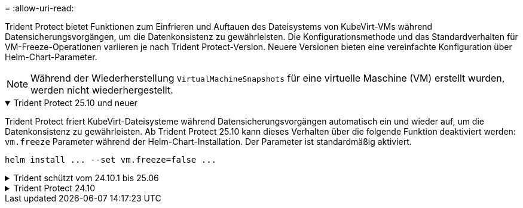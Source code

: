 = 
:allow-uri-read: 


Trident Protect bietet Funktionen zum Einfrieren und Auftauen des Dateisystems von KubeVirt-VMs während Datensicherungsvorgängen, um die Datenkonsistenz zu gewährleisten. Die Konfigurationsmethode und das Standardverhalten für VM-Freeze-Operationen variieren je nach Trident Protect-Version. Neuere Versionen bieten eine vereinfachte Konfiguration über Helm-Chart-Parameter.


NOTE: Während der Wiederherstellung  `VirtualMachineSnapshots` für eine virtuelle Maschine (VM) erstellt wurden, werden nicht wiederhergestellt.

.Trident Protect 25.10 und neuer
[%collapsible%open]
====
Trident Protect friert KubeVirt-Dateisysteme während Datensicherungsvorgängen automatisch ein und wieder auf, um die Datenkonsistenz zu gewährleisten. Ab Trident Protect 25.10 kann dieses Verhalten über die folgende Funktion deaktiviert werden: `vm.freeze` Parameter während der Helm-Chart-Installation. Der Parameter ist standardmäßig aktiviert.

[source, console]
----
helm install ... --set vm.freeze=false ...
----
====
.Trident schützt vom 24.10.1 bis 25.06
[%collapsible]
====
Ab Trident Protect 24.10.1 friert Trident Protect KubeVirt-Dateisysteme während der Datensicherheitsvorgänge automatisch ein und entfriert diese. Optional können Sie dieses automatische Verhalten mit dem folgenden Befehl deaktivieren:

[source, console]
----
kubectl set env deployment/trident-protect-controller-manager NEPTUNE_VM_FREEZE=false -n trident-protect
----
====
.Trident Protect 24.10
[%collapsible]
====
Trident Protect 24.10 stellt nicht automatisch einen konsistenten Zustand für KubeVirt VM-Dateisysteme während Datensicherheitsvorgängen sicher. Wenn Sie Ihre KubeVirt VM-Daten mit Trident Protect 24.10 schützen möchten, müssen Sie die Freeze/Unfreeze-Funktion für die Dateisysteme vor dem Datenschutzvorgang manuell aktivieren. Dadurch wird sichergestellt, dass sich die Dateisysteme in einem konsistenten Zustand befinden.

Sie können Trident Protect 24.10 so konfigurieren, dass das Einfrieren und Entfrieren des VM-Dateisystems während der Datenschutzvorgänge verwaltet wird, indem link:https://docs.openshift.com/container-platform/4.16/virt/install/installing-virt.html["Konfiguration der Virtualisierung"^]Sie dann den folgenden Befehl verwenden:

[source, console]
----
kubectl set env deployment/trident-protect-controller-manager NEPTUNE_VM_FREEZE=true -n trident-protect
----
====